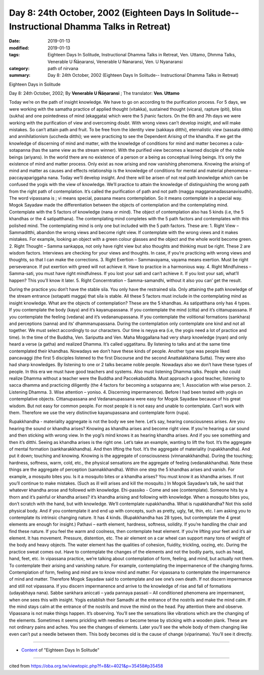 ===============================================================================================
Day 8: 24th October, 2002 (Eighteen Days In Solitude-- Instructional Dhamma Talks in Retreat)
===============================================================================================

:date: 2019-01-13
:modified: 2019-01-13
:tags: Eighteen Days In Solitude, Instructional Dhamma Talks in Retreat, Ven. Uttamo, Dhmma Talks, Venerable U Ñāṇaransi, Venerable U Nanaransi, Ven. U Nyanaransi
:category: path of nirvana
:summary: Day 8: 24th October, 2002 (Eighteen Days In Solitude-- Instructional Dhamma Talks in Retreat)


Eighteen Days in Solitude

Day 8: 24th October, 2002; By **Venerable U Ñāṇaransi** ; The translator: **Ven. Uttamo**


Today we’re on the path of insight knowledge. We have to go on according to the purification process. For 5 days, we were working with the samatha practice of applied thought (vitakka), sustained thought (vicara), rapture (piti), bliss (sukha) and one pointedness of mind (ekaggata) which were the 5 jhanic factors. On the 6th and 7th days we were working with the purification of view and overcoming doubt. With wrong views can’t develop insight, and will make mistakes. So can’t attain path and fruit. To be free from the identity view (sakkaya ditthi), eternalistic view (sassata ditthi) and annihilationism (uccheda ditthi); we were practicing to see the Dependent Arising of the khandha. If we get the knowledge of discerning of mind and matter, with the knowledge of conditions for mind and matter becomes a cula-sotapanna (has the same view as the stream winner). With the purified view becomes a learned disciple of the noble beings (ariyans). In the world there are no existence of a person or a being as conceptual living beings. It’s only the existence of mind and matter process. Only exist as now arising and now vanishing phenomena. Knowing the arising of mind and matter as causes and effects relationship is the knowledge of conditions for mental and material phenomena – paccayapariggaha nana. Today we’ll develop insight. And there will be arisen of not real path knowledge which can be confused the yogis with the view of knowledge. We’ll practice to attain the knowledge of distinguishing the wrong path from the right path of contemplation. It’s called the purification of path and not path (magga maggananadassanavisudhi). The word vipassana is ; vi means special, passana means contemplation. So it means contemplate in a special way. Mogok Sayadaw made the differentiation between the objects of contemplation and the contemplating mind. Contemplate with the 5 factors of knowledge (nana or mind). The object of contemplation also has 5 kinds (i.e, the 5 khandhas or the 4 satipatthana). The contemplating mind completes with the 5 path factors and contemplates with this polished mind. The contemplating mind is only one but included with the 5 path factors. These are: 1. Right View – Sammaditthi, abandon the wrong views and become right view. If contemplate with the wrong views and it makes mistakes. For example, looking an object with a green colour glasses and the object and the whole world become green. 2. Right Thought – Samma sankappa, not only have right view but also thoughts and thinking must be right. These 2 are wisdom factors. Interviews are checking for your views and thoughts. In case, if you’re practicing with wrong views and thoughts, so that I can make the corrections. 3. Right Exertion – Sammavayama, vayama means exertion. Must be right perseverance. If put exertion with greed will not achieve it. Have to practice in a harmonious way. 4. Right Mindfulness – Samma-sati, you must have right mindfulness. If you lost your sati and can’t achieve it. If you lost your sati, what’ll happen? This you’ll know it later. 5. Right Concerntration – Samma-samandhi, without it also you can’ get the result.

During the practice you don’t have the stable sila. You only have the restrained sila. Only attaining the path knowledge of the stream entrance (sotapatti magga) that sila is stable. All these 5 factors must include in the contemplating mind as insight knowledge. What are the objects of contemplation? These are the 5 khandhas. As satipatthana only has 4 types. If you contemplate the body (kaya) and it’s kayanupassana. If you contemplate the mind (citta) and it’s cittanupassana. If you contemplate the feeling (vedana) and it’s vedananupassana. If you contemplate the volitional formations (sankhara) and perceptions (sanna) and its’ dhammanupassana. During the contemplation only contemplate one kind and not all together. We must select accordingly to our characters. Our time is neyya era (i.e, the yogis need a lot of practice and time). In the time of the Buddha, Ven. Sariputta and Ven. Maha Moggallana had very sharp knowledge (nyan) and only heard a verse (a gatha) and realized Dhamma. It’s called uggatitanu. By listening to talks and at the same time contemplated their khandhas. Nowadays we don’t have these kinds of people. Another type was people liked pancavaggi (the first 5 disciples listened to the first Discourse and the second Anattalakkhana Sutta). They were also had sharp knowledges. By listening to one or 2 talks became noble people. Nowadays also we don’t have these types of people. In this era we must have good teachers and systems. Also must listening Dhamma talks. People who could realize Dhamma without a teacher were the Buddha and Paccekabuddha. Must approach a good teacher, listening to sacca dhamma and practicing diligently (the 4 factors for becoming a sotapanna are; 1. Association with wise person. 2. Listening Dhamma. 3. Wise attention – yoniso. 4. Discerning impermanence). Before I had been tested with yogis on contemplative objects. Cittanupassana and Vedananupassana were easy for Mogok Sayadaw because of his great wisdom. But not easy for common people. For most people it is not easy and unable to contemplate. Can’t work with them. Therefore we use the very distinctive kayanupassana and contemplate form (rupa). 

Rupakkhandha - materiality aggnegate is not the body we see here. Let’s say, hearing consciousness arises. Are you hearing the sound or khandha arises? Knowing as khandha arises and become right view. If you’re hearing a car sound and then sticking with wrong view. In the yogi’s mind knows it as hearing khandha arises. And if you see something and then it’s ditthi. Seeing as khandha arises is the right one. Let’s take an example, wanting to lift the foot. It’s the aggregate of mental formation (sankharakkhandha). And then lifting the foot. It’s the aggregate of materiality (rupakkhandha). And put it down; touching and knowing. Knowing is the aggregate of consciousness (vinnanakkhandha). During the touching; hardness, softness, warm, cold, etc., the physical sensations are the aggregate of feeling (vedanakkhandha). Note these things are the aggregate of perception (sannakkhandha). Within one step the 5 khandhas arises and vanish. For example, a mosquito bites you. Is it a mosquito bites or a khandha arises? You must know it as khandha arises. If not you’ll continue to make mistakes. (Such as ill will arises and kill the mosquito.) In Mogok Sayadaw’s talk, he said that whatever khandha arose and followed with knowledge. Ehi-passiko - Come and see (contemplate). Someone hits by a thorn and it’s painful or khandha arises? it’s khandha arising and following with knowledge. When a mosquito bites you, don’t scratch with the hand, but with knowledge. We’ll contemplate rupakkhandha. What is rupakkhandha? Not this solid physical body. And if you contemplate it and end up with concepts, such as pretty, ugly, fat, thin, etc. I am asking you to contemplate its intrinsic changing nature. It has 4 kinds. (Rupakkhandha has 28 types, but contemplate the 4 great elements are enough for insight.) Pathavi – earth element, hardness, softness, solidity. If you’re handling the chair and find these nature. If you feel the warm and coolness, then contemplate heat element. If you’re lifting your feet and it’s air element. It has movement. Pressure, distention, etc. The air element on a car wheel can support many tons of weight of the body and heavy objects. The water element has the qualities of cohesion, fluidity, trickling, oozing, etc. During the practice sweat comes out. Have to contemplate the changes of the elements and not the bodily parts, such as head, hand, feet, etc. In vipassana practice, we’re talking about contemplation of form, feeling, and mind, but actually not them. To contemplate their arising and vanishing nature. For example, contemplating the impermanence of the changing forms. Contemplation of form, feeling and mind are to know mind and matter. For vipassana to contemplate the impermanence of mind and matter. Therefore Mogok Sayadaw said to contemplate and see one’s own death. If not discern impermance and still not vipassana. If you discern impermanence and arrive to the knowledge of rise and fall of formations (udayabhaya nana). Sabbe sankhara aniccati – yada pannaya passati – All conditioned phenomena are impermanent, when one sees this with insight. Yogis establish their Samadhi at the entrance of the nostrils and make the mind calm. If the mind stays calm at the entrance of the nostrils and move the mind on the head. Pay attention there and observe. Vipassana is not make things happen. It’s observing. You’ll see the sensations like vibrations which are the changing of the elements. Sometimes it seems prickling with needles or become tense by sticking with a wooden plank. These are not ordinary pains and aches. You see the changes of elements. Later you’ll see the whole body of them changing like even can’t put a needle between them. This body becomes old is the cause of change (viparinama). You’ll see it directly.

------

- `Content <{filename}../publication-of-ven-uttamo%zh.rst#eighteen-days-in-solitude>`__ of "Eighteen Days In Solitude"

------

cited from https://oba.org.tw/viewtopic.php?f=8&t=4021&p=35458#p35458
           
..
  2018.12.27  create rst; post on 2019-01-13
